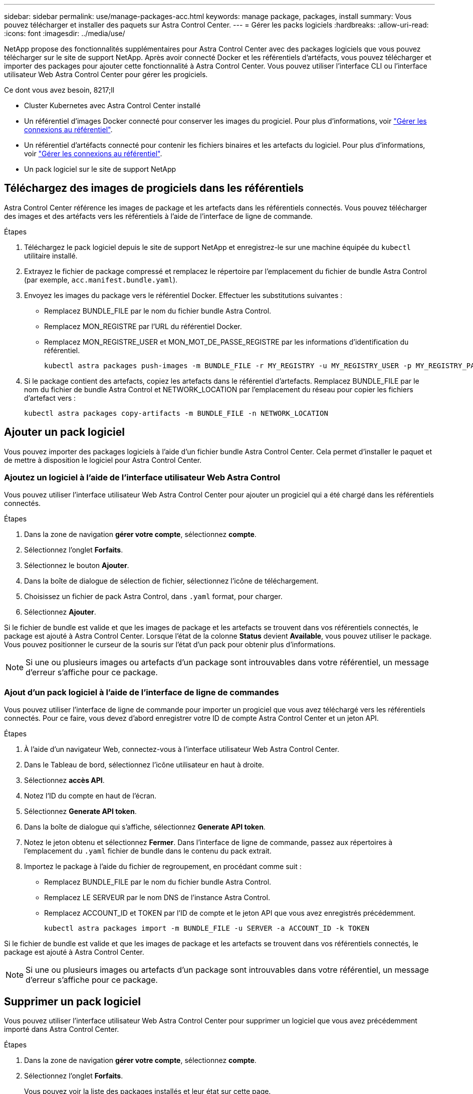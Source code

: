 ---
sidebar: sidebar 
permalink: use/manage-packages-acc.html 
keywords: manage package, packages, install 
summary: Vous pouvez télécharger et installer des paquets sur Astra Control Center. 
---
= Gérer les packs logiciels
:hardbreaks:
:allow-uri-read: 
:icons: font
:imagesdir: ../media/use/


NetApp propose des fonctionnalités supplémentaires pour Astra Control Center avec des packages logiciels que vous pouvez télécharger sur le site de support NetApp. Après avoir connecté Docker et les référentiels d'artéfacts, vous pouvez télécharger et importer des packages pour ajouter cette fonctionnalité à Astra Control Center. Vous pouvez utiliser l'interface CLI ou l'interface utilisateur Web Astra Control Center pour gérer les progiciels.

.Ce dont vous avez besoin, 8217;ll
* Cluster Kubernetes avec Astra Control Center installé
* Un référentiel d'images Docker connecté pour conserver les images du progiciel. Pour plus d'informations, voir link:manage-connections.html["Gérer les connexions au référentiel"].
* Un référentiel d'artéfacts connecté pour contenir les fichiers binaires et les artefacts du logiciel. Pour plus d'informations, voir link:manage-connections.html["Gérer les connexions au référentiel"].
* Un pack logiciel sur le site de support NetApp




== Téléchargez des images de progiciels dans les référentiels

Astra Control Center référence les images de package et les artefacts dans les référentiels connectés. Vous pouvez télécharger des images et des artéfacts vers les référentiels à l'aide de l'interface de ligne de commande.

.Étapes
. Téléchargez le pack logiciel depuis le site de support NetApp et enregistrez-le sur une machine équipée du `kubectl` utilitaire installé.
. Extrayez le fichier de package compressé et remplacez le répertoire par l'emplacement du fichier de bundle Astra Control (par exemple, `acc.manifest.bundle.yaml`).
. Envoyez les images du package vers le référentiel Docker. Effectuer les substitutions suivantes :
+
** Remplacez BUNDLE_FILE par le nom du fichier bundle Astra Control.
** Remplacez MON_REGISTRE par l'URL du référentiel Docker.
** Remplacez MON_REGISTRE_USER et MON_MOT_DE_PASSE_REGISTRE par les informations d'identification du référentiel.
+
[listing]
----
kubectl astra packages push-images -m BUNDLE_FILE -r MY_REGISTRY -u MY_REGISTRY_USER -p MY_REGISTRY_PASSWORD
----


. Si le package contient des artefacts, copiez les artefacts dans le référentiel d'artefacts. Remplacez BUNDLE_FILE par le nom du fichier de bundle Astra Control et NETWORK_LOCATION par l'emplacement du réseau pour copier les fichiers d'artefact vers :
+
[listing]
----
kubectl astra packages copy-artifacts -m BUNDLE_FILE -n NETWORK_LOCATION
----




== Ajouter un pack logiciel

Vous pouvez importer des packages logiciels à l'aide d'un fichier bundle Astra Control Center. Cela permet d'installer le paquet et de mettre à disposition le logiciel pour Astra Control Center.



=== Ajoutez un logiciel à l'aide de l'interface utilisateur Web Astra Control

Vous pouvez utiliser l'interface utilisateur Web Astra Control Center pour ajouter un progiciel qui a été chargé dans les référentiels connectés.

.Étapes
. Dans la zone de navigation *gérer votre compte*, sélectionnez *compte*.
. Sélectionnez l'onglet *Forfaits*.
. Sélectionnez le bouton *Ajouter*.
. Dans la boîte de dialogue de sélection de fichier, sélectionnez l'icône de téléchargement.
. Choisissez un fichier de pack Astra Control, dans `.yaml` format, pour charger.
. Sélectionnez *Ajouter*.


Si le fichier de bundle est valide et que les images de package et les artefacts se trouvent dans vos référentiels connectés, le package est ajouté à Astra Control Center. Lorsque l'état de la colonne *Status* devient *Available*, vous pouvez utiliser le package. Vous pouvez positionner le curseur de la souris sur l'état d'un pack pour obtenir plus d'informations.


NOTE: Si une ou plusieurs images ou artefacts d'un package sont introuvables dans votre référentiel, un message d'erreur s'affiche pour ce package.



=== Ajout d'un pack logiciel à l'aide de l'interface de ligne de commandes

Vous pouvez utiliser l'interface de ligne de commande pour importer un progiciel que vous avez téléchargé vers les référentiels connectés. Pour ce faire, vous devez d'abord enregistrer votre ID de compte Astra Control Center et un jeton API.

.Étapes
. À l'aide d'un navigateur Web, connectez-vous à l'interface utilisateur Web Astra Control Center.
. Dans le Tableau de bord, sélectionnez l'icône utilisateur en haut à droite.
. Sélectionnez *accès API*.
. Notez l'ID du compte en haut de l'écran.
. Sélectionnez *Generate API token*.
. Dans la boîte de dialogue qui s'affiche, sélectionnez *Generate API token*.
. Notez le jeton obtenu et sélectionnez *Fermer*. Dans l'interface de ligne de commande, passez aux répertoires à l'emplacement du `.yaml` fichier de bundle dans le contenu du pack extrait.
. Importez le package à l'aide du fichier de regroupement, en procédant comme suit :
+
** Remplacez BUNDLE_FILE par le nom du fichier bundle Astra Control.
** Remplacez LE SERVEUR par le nom DNS de l'instance Astra Control.
** Remplacez ACCOUNT_ID et TOKEN par l'ID de compte et le jeton API que vous avez enregistrés précédemment.
+
[listing]
----
kubectl astra packages import -m BUNDLE_FILE -u SERVER -a ACCOUNT_ID -k TOKEN
----




Si le fichier de bundle est valide et que les images de package et les artefacts se trouvent dans vos référentiels connectés, le package est ajouté à Astra Control Center.


NOTE: Si une ou plusieurs images ou artefacts d'un package sont introuvables dans votre référentiel, un message d'erreur s'affiche pour ce package.



== Supprimer un pack logiciel

Vous pouvez utiliser l'interface utilisateur Web Astra Control Center pour supprimer un logiciel que vous avez précédemment importé dans Astra Control Center.

.Étapes
. Dans la zone de navigation *gérer votre compte*, sélectionnez *compte*.
. Sélectionnez l'onglet *Forfaits*.
+
Vous pouvez voir la liste des packages installés et leur état sur cette page.

. Dans la colonne *actions* du paquet, ouvrez le menu actions.
. Sélectionnez *Supprimer*.


Le package est supprimé d'Astra Control Center, mais les images et les artefacts du package restent dans vos référentiels.

[discrete]
== Trouvez plus d'informations

* link:manage-connections.html["Gérer les connexions au référentiel"]

